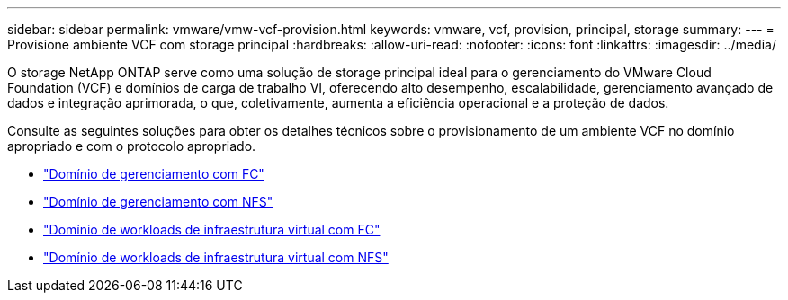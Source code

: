 ---
sidebar: sidebar 
permalink: vmware/vmw-vcf-provision.html 
keywords: vmware, vcf, provision, principal, storage 
summary:  
---
= Provisione ambiente VCF com storage principal
:hardbreaks:
:allow-uri-read: 
:nofooter: 
:icons: font
:linkattrs: 
:imagesdir: ../media/


[role="lead"]
O storage NetApp ONTAP serve como uma solução de storage principal ideal para o gerenciamento do VMware Cloud Foundation (VCF) e domínios de carga de trabalho VI, oferecendo alto desempenho, escalabilidade, gerenciamento avançado de dados e integração aprimorada, o que, coletivamente, aumenta a eficiência operacional e a proteção de dados.

Consulte as seguintes soluções para obter os detalhes técnicos sobre o provisionamento de um ambiente VCF no domínio apropriado e com o protocolo apropriado.

* link:vmw-vcf-mgmt-principal-fc.html["Domínio de gerenciamento com FC"]
* link:vmw-vcf-mgmt-principal-nfs.html["Domínio de gerenciamento com NFS"]
* link:vmw-vcf-viwld-principal-fc.html["Domínio de workloads de infraestrutura virtual com FC"]
* link:vmw-vcf-viwld-principal-nfs.html["Domínio de workloads de infraestrutura virtual com NFS"]

